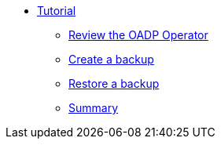 * xref:index.adoc[Tutorial]
** xref:index#operator[Review the OADP Operator]
** xref:index#backup[Create a backup]
** xref:index#restore[Restore a backup]
** xref:index#summary[Summary]